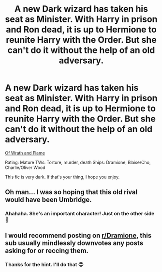 #+TITLE: A new Dark wizard has taken his seat as Minister. With Harry in prison and Ron dead, it is up to Hermione to reunite Harry with the Order. But she can't do it without the help of an old adversary.

* A new Dark wizard has taken his seat as Minister. With Harry in prison and Ron dead, it is up to Hermione to reunite Harry with the Order. But she can't do it without the help of an old adversary.
:PROPERTIES:
:Author: jsp1073
:Score: 3
:DateUnix: 1613193058.0
:DateShort: 2021-Feb-13
:FlairText: Self-Promotion
:END:
[[https://archiveofourown.org/works/25865680/chapters/62847556][Of Wrath and Flame]]

Rating: Mature TWs: Torture, murder, death Ships: Dramione, Blaise/Cho, Charlie/Oliver Wood

This fic is very dark. If that's your thing, I hope you enjoy.


** Oh man... I was so hoping that this old rival would have been Umbridge.
:PROPERTIES:
:Author: I_love_DPs
:Score: 6
:DateUnix: 1613193476.0
:DateShort: 2021-Feb-13
:END:

*** Ahahaha. She's an important character! Just on the other side 🤣
:PROPERTIES:
:Author: jsp1073
:Score: 2
:DateUnix: 1613194480.0
:DateShort: 2021-Feb-13
:END:


** I would recommend posting on [[/r/Dramione][r/Dramione]], this sub usually mindlessly downvotes any posts asking for or reccing them.
:PROPERTIES:
:Author: redpxtato
:Score: 1
:DateUnix: 1613195735.0
:DateShort: 2021-Feb-13
:END:

*** Thanks for the hint. I'll do that 😊
:PROPERTIES:
:Author: jsp1073
:Score: 1
:DateUnix: 1613196945.0
:DateShort: 2021-Feb-13
:END:
